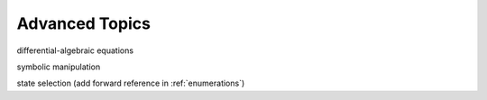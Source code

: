 Advanced Topics
***************

differential-algebraic equations

symbolic manipulation

state selection (add forward reference in :ref:`enumerations`)
